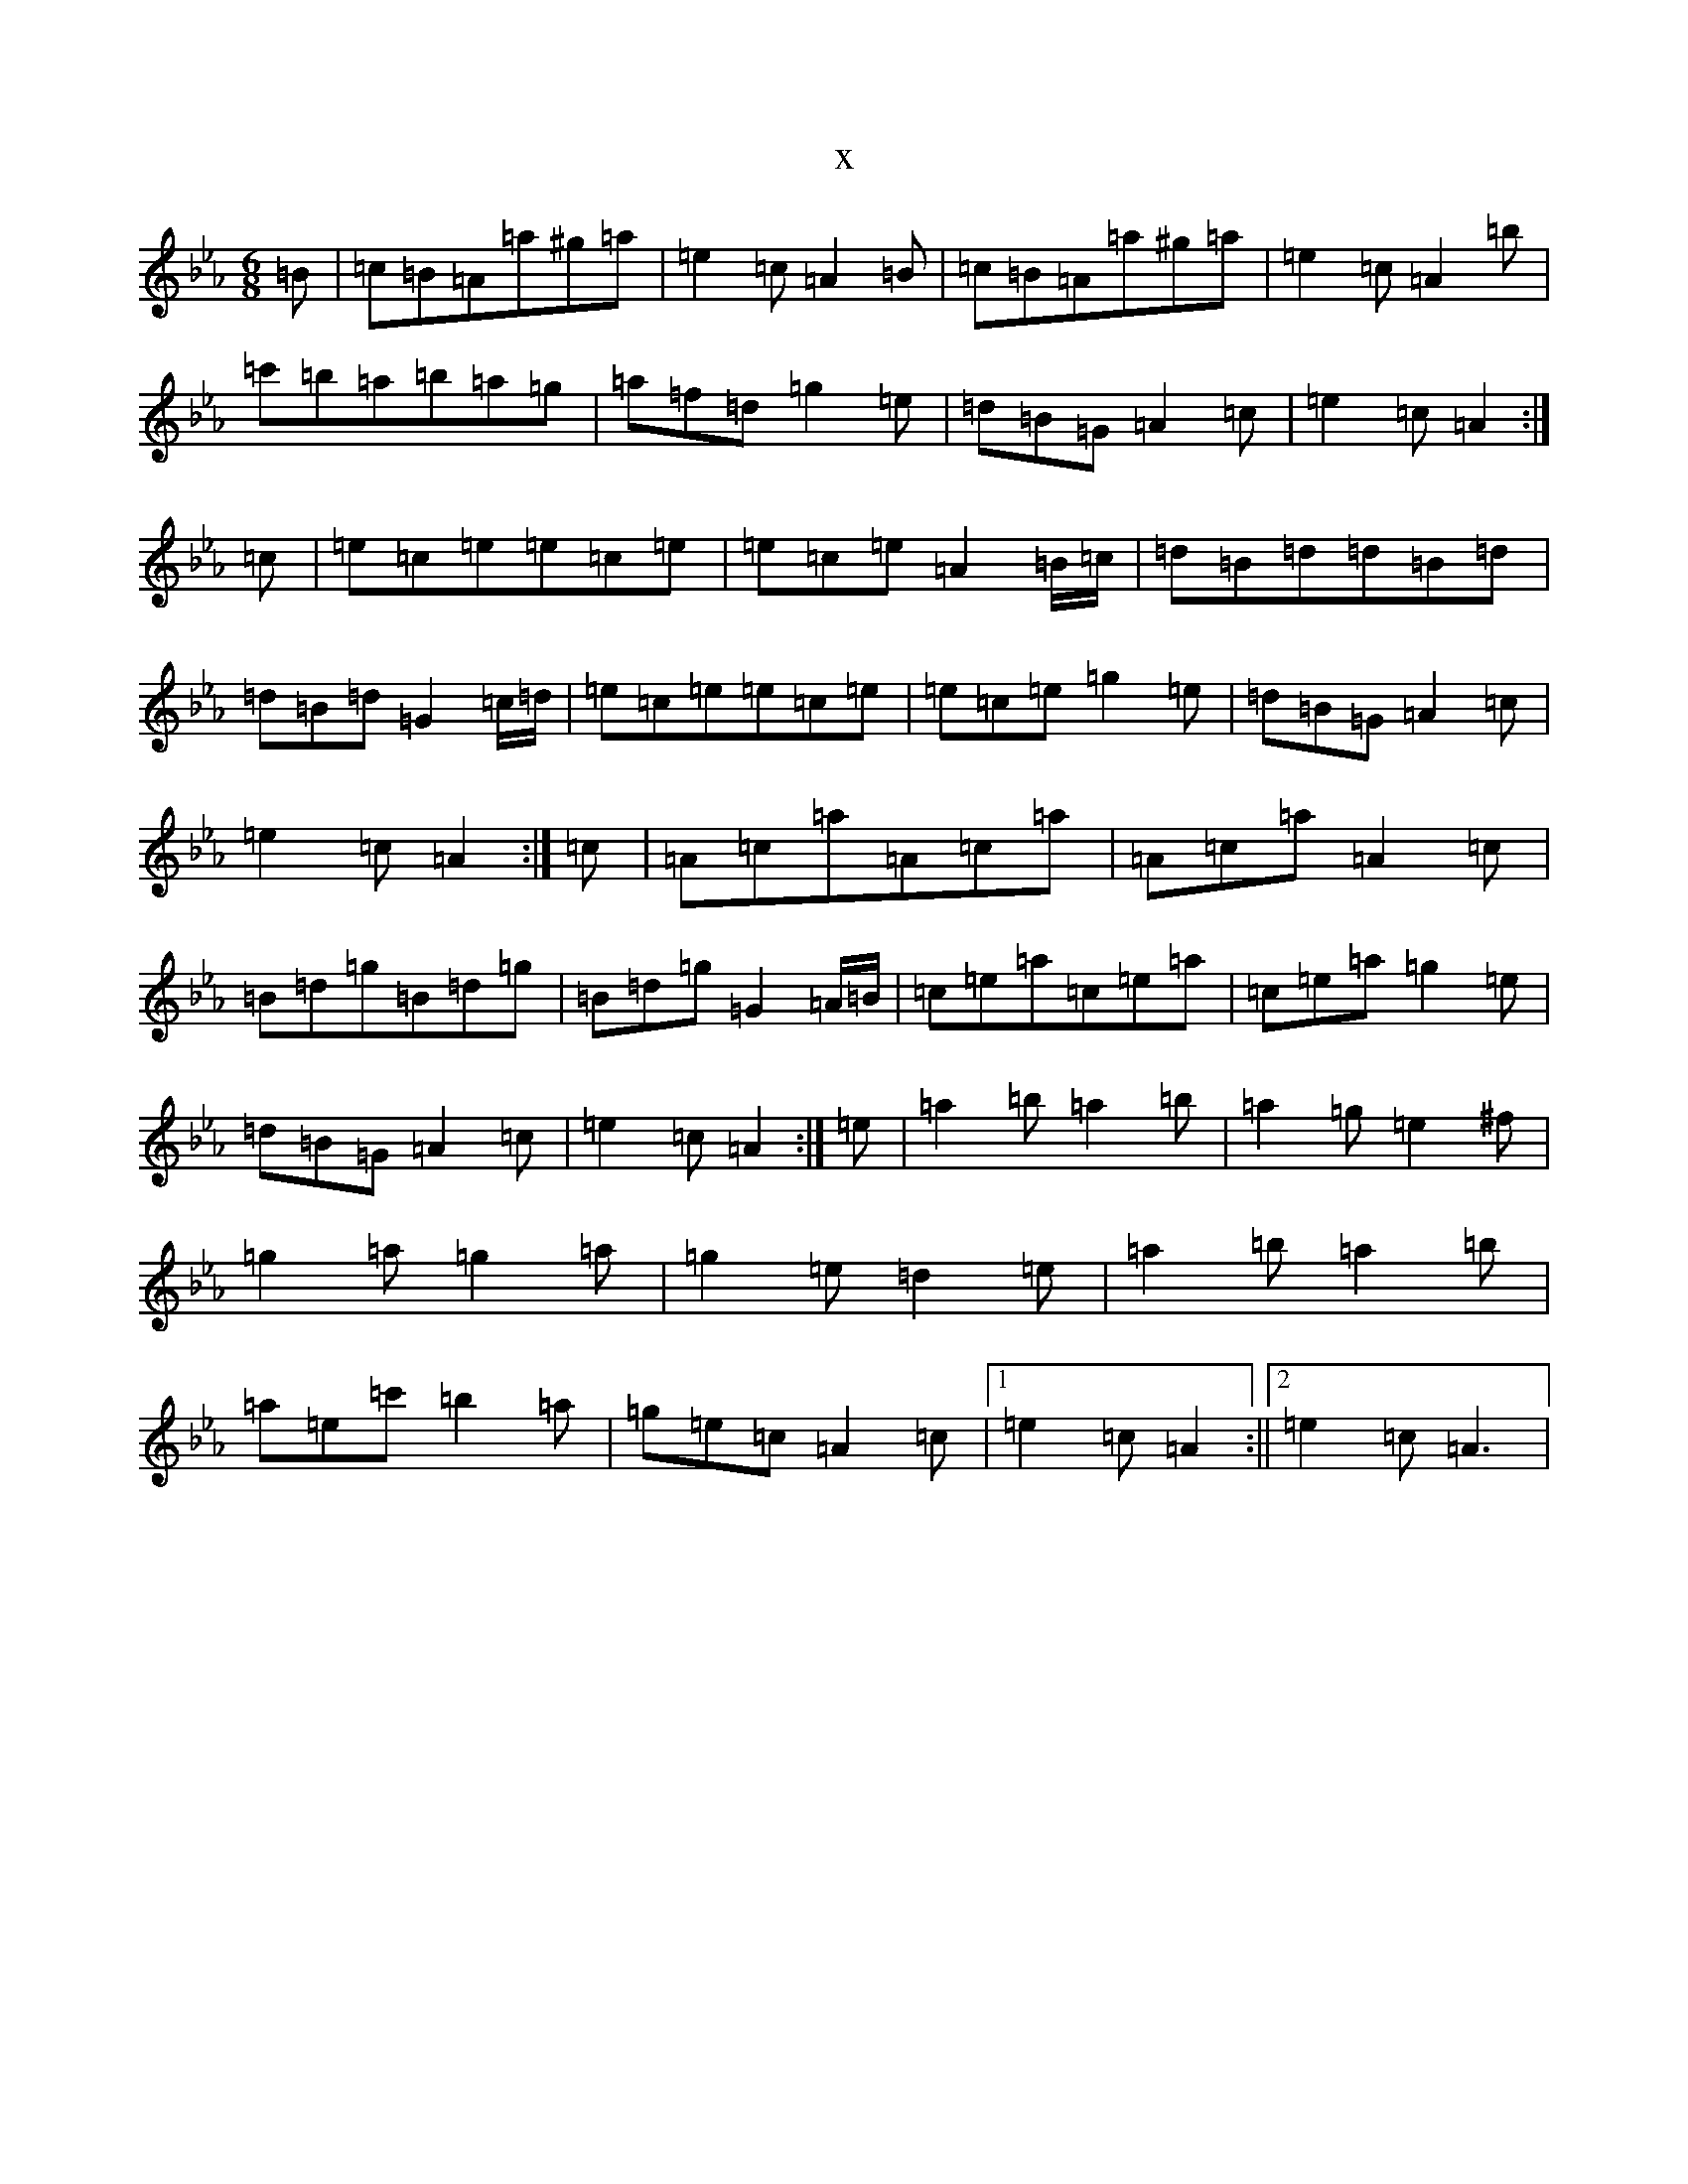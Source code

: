 X:12945
T:x
L:1/8
M:6/8
K: C minor
=B|=c=B=A=a^g=a|=e2=c=A2=B|=c=B=A=a^g=a|=e2=c=A2=b|=c'=b=a=b=a=g|=a=f=d=g2=e|=d=B=G=A2=c|=e2=c=A2:|=c|=e=c=e=e=c=e|=e=c=e=A2=B/2=c/2|=d=B=d=d=B=d|=d=B=d=G2=c/2=d/2|=e=c=e=e=c=e|=e=c=e=g2=e|=d=B=G=A2=c|=e2=c=A2:|=c|=A=c=a=A=c=a|=A=c=a=A2=c|=B=d=g=B=d=g|=B=d=g=G2=A/2=B/2|=c=e=a=c=e=a|=c=e=a=g2=e|=d=B=G=A2=c|=e2=c=A2:|=e|=a2=b=a2=b|=a2=g=e2^f|=g2=a=g2=a|=g2=e=d2=e|=a2=b=a2=b|=a=e=c'=b2=a|=g=e=c=A2=c|1=e2=c=A2:||2=e2=c=A3|